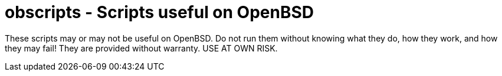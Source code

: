 = obscripts - Scripts useful on OpenBSD

These scripts may or may not be useful on OpenBSD. Do not run them
without knowing what they do, how they work, and how they may fail!
They are provided without warranty. USE AT OWN RISK.

